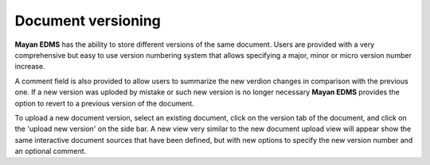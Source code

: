===================
Document versioning
===================

**Mayan EDMS** has the ability to store different versions of the same
document.  Users are provided with a very comprehensive but easy to use
version numbering system that allows specifying a major, minor or micro
version number increase.

.. image:: ../_static/versioning.png
 :alt: versioning diagram

A comment field is also provided to allow users
to summarize the new verdion changes in comparison with the previous
one.  If a new version was uploded by mistake or such new version is no
longer necessary **Mayan EDMS** provides the option to revert to a previous
version of the document.

To upload a new document version, select an existing document, click on the
version tab of the document, and click on the 'upload new version' on the
side bar.  A new view very similar to the new document upload view will
appear show the same interactive document sources that have been defined,
but with new options to specify the new version number and an optional
comment.

